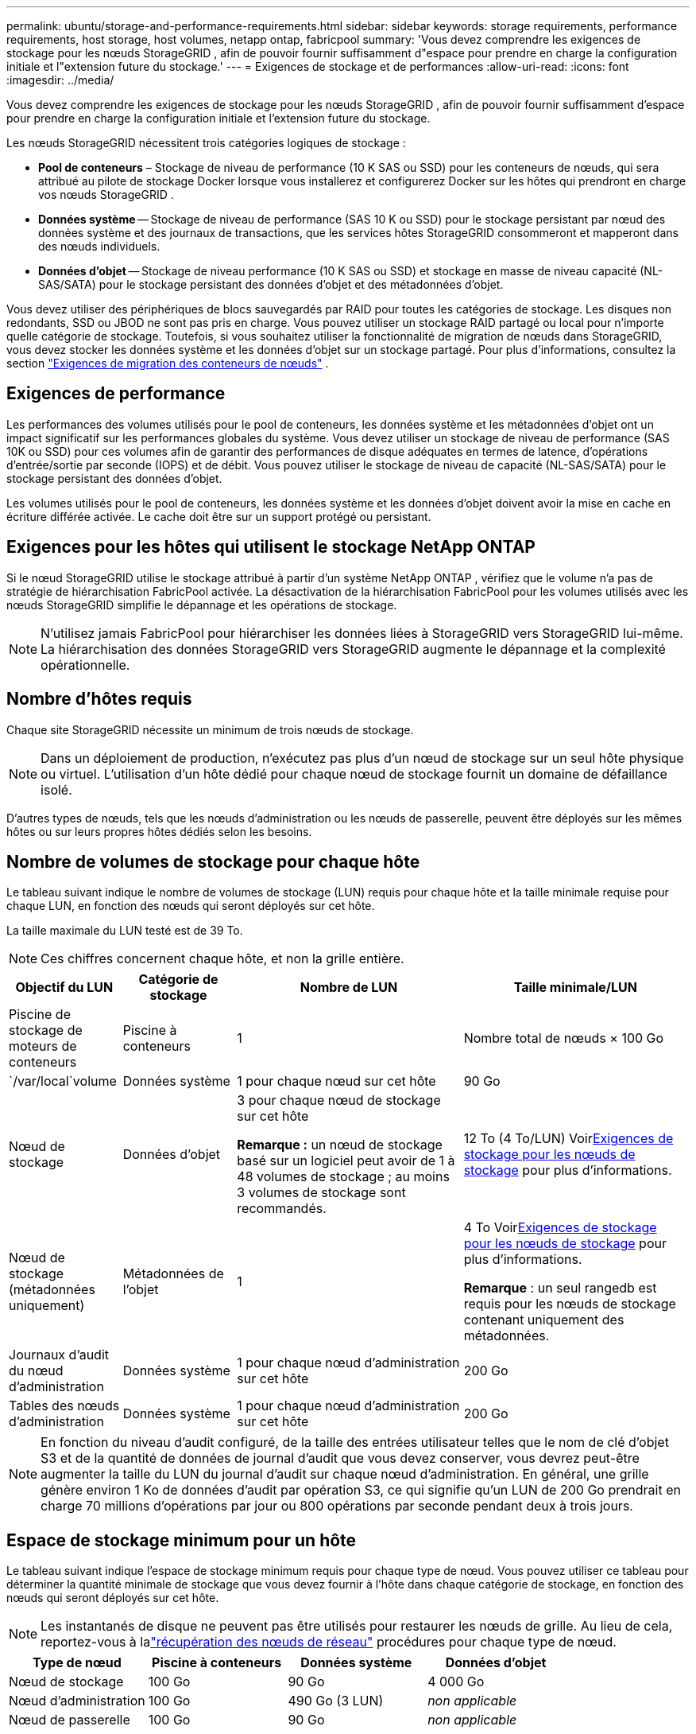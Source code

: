 ---
permalink: ubuntu/storage-and-performance-requirements.html 
sidebar: sidebar 
keywords: storage requirements, performance requirements, host storage, host volumes, netapp ontap, fabricpool 
summary: 'Vous devez comprendre les exigences de stockage pour les nœuds StorageGRID , afin de pouvoir fournir suffisamment d"espace pour prendre en charge la configuration initiale et l"extension future du stockage.' 
---
= Exigences de stockage et de performances
:allow-uri-read: 
:icons: font
:imagesdir: ../media/


[role="lead"]
Vous devez comprendre les exigences de stockage pour les nœuds StorageGRID , afin de pouvoir fournir suffisamment d'espace pour prendre en charge la configuration initiale et l'extension future du stockage.

Les nœuds StorageGRID nécessitent trois catégories logiques de stockage :

* *Pool de conteneurs* – Stockage de niveau de performance (10 K SAS ou SSD) pour les conteneurs de nœuds, qui sera attribué au pilote de stockage Docker lorsque vous installerez et configurerez Docker sur les hôtes qui prendront en charge vos nœuds StorageGRID .
* *Données système* -- Stockage de niveau de performance (SAS 10 K ou SSD) pour le stockage persistant par nœud des données système et des journaux de transactions, que les services hôtes StorageGRID consommeront et mapperont dans des nœuds individuels.
* *Données d'objet* -- Stockage de niveau performance (10 K SAS ou SSD) et stockage en masse de niveau capacité (NL-SAS/SATA) pour le stockage persistant des données d'objet et des métadonnées d'objet.


Vous devez utiliser des périphériques de blocs sauvegardés par RAID pour toutes les catégories de stockage.  Les disques non redondants, SSD ou JBOD ne sont pas pris en charge.  Vous pouvez utiliser un stockage RAID partagé ou local pour n'importe quelle catégorie de stockage. Toutefois, si vous souhaitez utiliser la fonctionnalité de migration de nœuds dans StorageGRID, vous devez stocker les données système et les données d'objet sur un stockage partagé. Pour plus d'informations, consultez la section link:node-container-migration-requirements.html["Exigences de migration des conteneurs de nœuds"] .



== Exigences de performance

Les performances des volumes utilisés pour le pool de conteneurs, les données système et les métadonnées d’objet ont un impact significatif sur les performances globales du système.  Vous devez utiliser un stockage de niveau de performance (SAS 10K ou SSD) pour ces volumes afin de garantir des performances de disque adéquates en termes de latence, d'opérations d'entrée/sortie par seconde (IOPS) et de débit.  Vous pouvez utiliser le stockage de niveau de capacité (NL-SAS/SATA) pour le stockage persistant des données d'objet.

Les volumes utilisés pour le pool de conteneurs, les données système et les données d'objet doivent avoir la mise en cache en écriture différée activée.  Le cache doit être sur un support protégé ou persistant.



== Exigences pour les hôtes qui utilisent le stockage NetApp ONTAP

Si le nœud StorageGRID utilise le stockage attribué à partir d'un système NetApp ONTAP , vérifiez que le volume n'a pas de stratégie de hiérarchisation FabricPool activée.  La désactivation de la hiérarchisation FabricPool pour les volumes utilisés avec les nœuds StorageGRID simplifie le dépannage et les opérations de stockage.


NOTE: N'utilisez jamais FabricPool pour hiérarchiser les données liées à StorageGRID vers StorageGRID lui-même.  La hiérarchisation des données StorageGRID vers StorageGRID augmente le dépannage et la complexité opérationnelle.



== Nombre d'hôtes requis

Chaque site StorageGRID nécessite un minimum de trois nœuds de stockage.


NOTE: Dans un déploiement de production, n’exécutez pas plus d’un nœud de stockage sur un seul hôte physique ou virtuel.  L’utilisation d’un hôte dédié pour chaque nœud de stockage fournit un domaine de défaillance isolé.

D'autres types de nœuds, tels que les nœuds d'administration ou les nœuds de passerelle, peuvent être déployés sur les mêmes hôtes ou sur leurs propres hôtes dédiés selon les besoins.



== Nombre de volumes de stockage pour chaque hôte

Le tableau suivant indique le nombre de volumes de stockage (LUN) requis pour chaque hôte et la taille minimale requise pour chaque LUN, en fonction des nœuds qui seront déployés sur cet hôte.

La taille maximale du LUN testé est de 39 To.


NOTE: Ces chiffres concernent chaque hôte, et non la grille entière.

[cols="1a,1a,2a,2a"]
|===
| Objectif du LUN | Catégorie de stockage | Nombre de LUN | Taille minimale/LUN 


 a| 
Piscine de stockage de moteurs de conteneurs
 a| 
Piscine à conteneurs
 a| 
1
 a| 
Nombre total de nœuds × 100 Go



 a| 
`/var/local`volume
 a| 
Données système
 a| 
1 pour chaque nœud sur cet hôte
 a| 
90 Go



 a| 
Nœud de stockage
 a| 
Données d'objet
 a| 
3 pour chaque nœud de stockage sur cet hôte

*Remarque :* un nœud de stockage basé sur un logiciel peut avoir de 1 à 48 volumes de stockage ; au moins 3 volumes de stockage sont recommandés.
 a| 
12 To (4 To/LUN) Voir<<storage_req_SN,Exigences de stockage pour les nœuds de stockage>> pour plus d'informations.



 a| 
Nœud de stockage (métadonnées uniquement)
 a| 
Métadonnées de l'objet
 a| 
1
 a| 
4 To Voir<<storage_req_SN,Exigences de stockage pour les nœuds de stockage>> pour plus d'informations.

*Remarque* : un seul rangedb est requis pour les nœuds de stockage contenant uniquement des métadonnées.



 a| 
Journaux d'audit du nœud d'administration
 a| 
Données système
 a| 
1 pour chaque nœud d'administration sur cet hôte
 a| 
200 Go



 a| 
Tables des nœuds d'administration
 a| 
Données système
 a| 
1 pour chaque nœud d'administration sur cet hôte
 a| 
200 Go

|===

NOTE: En fonction du niveau d'audit configuré, de la taille des entrées utilisateur telles que le nom de clé d'objet S3 et de la quantité de données de journal d'audit que vous devez conserver, vous devrez peut-être augmenter la taille du LUN du journal d'audit sur chaque nœud d'administration. En général, une grille génère environ 1 Ko de données d'audit par opération S3, ce qui signifie qu'un LUN de 200 Go prendrait en charge 70 millions d'opérations par jour ou 800 opérations par seconde pendant deux à trois jours.



== Espace de stockage minimum pour un hôte

Le tableau suivant indique l’espace de stockage minimum requis pour chaque type de nœud.  Vous pouvez utiliser ce tableau pour déterminer la quantité minimale de stockage que vous devez fournir à l'hôte dans chaque catégorie de stockage, en fonction des nœuds qui seront déployés sur cet hôte.


NOTE: Les instantanés de disque ne peuvent pas être utilisés pour restaurer les nœuds de grille.  Au lieu de cela, reportez-vous à lalink:../maintain/warnings-and-considerations-for-grid-node-recovery.html["récupération des nœuds de réseau"] procédures pour chaque type de nœud.

[cols="1a,1a,1a,1a"]
|===
| Type de nœud | Piscine à conteneurs | Données système | Données d'objet 


 a| 
Nœud de stockage
 a| 
100 Go
 a| 
90 Go
 a| 
4 000 Go



 a| 
Nœud d'administration
 a| 
100 Go
 a| 
490 Go (3 LUN)
 a| 
_non applicable_



 a| 
Nœud de passerelle
 a| 
100 Go
 a| 
90 Go
 a| 
_non applicable_

|===


== Exemple : Calcul des besoins de stockage d'un hôte

Supposons que vous envisagiez de déployer trois nœuds sur le même hôte : un nœud de stockage, un nœud d’administration et un nœud de passerelle. Vous devez fournir un minimum de neuf volumes de stockage à l’hôte.  Vous aurez besoin d'un minimum de 300 Go de stockage de niveau performance pour les conteneurs de nœuds, de 670 Go de stockage de niveau performance pour les données système et les journaux de transactions, et de 12 To de stockage de niveau capacité pour les données d'objet.

[cols="1a,1a,1a,1a"]
|===
| Type de nœud | Objectif du LUN | Nombre de LUN | Taille du LUN 


 a| 
Nœud de stockage
 a| 
Pool de stockage Docker
 a| 
1
 a| 
300 Go (100 Go/nœud)



 a| 
Nœud de stockage
 a| 
`/var/local`volume
 a| 
1
 a| 
90 Go



 a| 
Nœud de stockage
 a| 
Données d'objet
 a| 
3
 a| 
12 To (4 To/LUN)



 a| 
Nœud d'administration
 a| 
`/var/local`volume
 a| 
1
 a| 
90 Go



 a| 
Nœud d'administration
 a| 
Journaux d'audit du nœud d'administration
 a| 
1
 a| 
200 Go



 a| 
Nœud d'administration
 a| 
Tables des nœuds d'administration
 a| 
1
 a| 
200 Go



 a| 
Nœud de passerelle
 a| 
`/var/local`volume
 a| 
1
 a| 
90 Go



 a| 
*Total*
 a| 
 a| 
*9*
 a| 
*Pool de conteneurs :* 300 Go

*Données système :* 670 Go

*Données de l'objet :* 12 000 Go

|===


== Exigences de stockage pour les nœuds de stockage

Un nœud de stockage basé sur un logiciel peut avoir de 1 à 48 volumes de stockage ; 3 volumes de stockage ou plus sont recommandés. Chaque volume de stockage doit être de 4 To ou plus.


NOTE: Un nœud de stockage d’appareil peut également avoir jusqu’à 48 volumes de stockage.

Comme indiqué dans la figure, StorageGRID réserve de l’espace pour les métadonnées d’objet sur le volume de stockage 0 de chaque nœud de stockage.  Tout espace restant sur le volume de stockage 0 et tous les autres volumes de stockage du nœud de stockage sont utilisés exclusivement pour les données d'objet.

image::../media/metadata_space_storage_node.png[Nœud de stockage d'espace de métadonnées]

Pour assurer la redondance et protéger les métadonnées des objets contre la perte, StorageGRID stocke trois copies des métadonnées de tous les objets du système sur chaque site.  Les trois copies des métadonnées de l’objet sont réparties uniformément sur tous les nœuds de stockage de chaque site.

Lors de l'installation d'une grille avec des nœuds de stockage contenant uniquement des métadonnées, la grille doit également contenir un nombre minimum de nœuds pour le stockage d'objets.  Voirlink:../primer/what-storage-node-is.html#types-of-storage-nodes["Types de nœuds de stockage"] pour plus d'informations sur les nœuds de stockage contenant uniquement des métadonnées.

* Pour une grille à site unique, au moins deux nœuds de stockage sont configurés pour les objets et les métadonnées.
* Pour une grille multisite, au moins un nœud de stockage par site est configuré pour les objets et les métadonnées.


Lorsque vous attribuez de l'espace au volume 0 d'un nouveau nœud de stockage, vous devez vous assurer qu'il y a suffisamment d'espace pour la partie de ce nœud de toutes les métadonnées d'objet.

* Au minimum, vous devez attribuer au moins 4 To au volume 0.
+

NOTE: Si vous utilisez un seul volume de stockage pour un nœud de stockage et que vous attribuez 4 To ou moins au volume, le nœud de stockage peut entrer dans l'état de stockage en lecture seule au démarrage et stocker uniquement les métadonnées de l'objet.

+

NOTE: Si vous attribuez moins de 500 Go au volume 0 (utilisation hors production uniquement), 10 % de la capacité du volume de stockage sont réservés aux métadonnées.

* Les ressources de nœuds basées uniquement sur des métadonnées logicielles doivent correspondre aux ressources de nœuds de stockage existantes. Par exemple:
+
** Si le site StorageGRID existant utilise des appliances SG6000 ou SG6100, les nœuds de métadonnées uniquement basés sur des logiciels doivent répondre aux exigences minimales suivantes :
+
*** 128 Go de RAM
*** processeur à 8 cœurs
*** SSD de 8 To ou stockage équivalent pour la base de données Cassandra (rangedb/0)


** Si le site StorageGRID existant utilise des nœuds de stockage virtuels avec 24 Go de RAM, un processeur à 8 cœurs et 3 To ou 4 To de stockage de métadonnées, les nœuds de métadonnées uniquement basés sur un logiciel doivent utiliser des ressources similaires (24 Go de RAM, un processeur à 8 cœurs et 4 To de stockage de métadonnées (rangedb/0).
+
Lors de l'ajout d'un nouveau site StorageGRID , la capacité totale des métadonnées du nouveau site doit, au minimum, correspondre aux sites StorageGRID existants et les nouvelles ressources du site doivent correspondre aux nœuds de stockage des sites StorageGRID existants.



* Si vous installez un nouveau système (StorageGRID 11.6 ou supérieur) et que chaque nœud de stockage dispose de 128 Go ou plus de RAM, attribuez 8 To ou plus au volume 0.  L’utilisation d’une valeur plus grande pour le volume 0 peut augmenter l’espace autorisé pour les métadonnées sur chaque nœud de stockage.
* Lors de la configuration de différents nœuds de stockage pour un site, utilisez le même paramètre pour le volume 0 si possible.  Si un site contient des nœuds de stockage de différentes tailles, le nœud de stockage avec le plus petit volume 0 déterminera la capacité des métadonnées de ce site.


Pour plus de détails, rendez-vous surlink:../admin/managing-object-metadata-storage.html["Gérer le stockage des métadonnées des objets"] .
